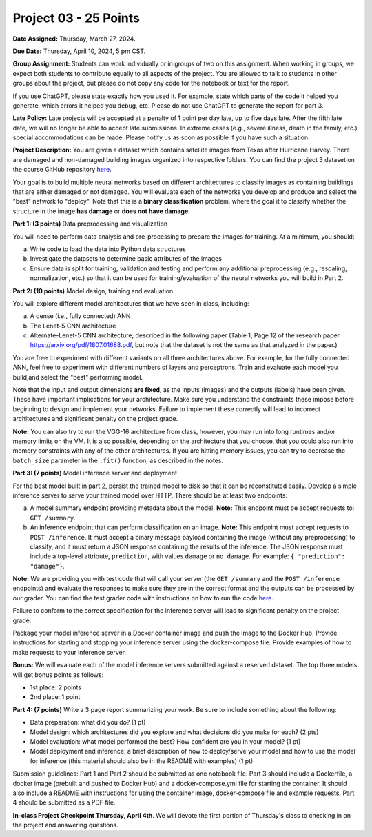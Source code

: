 Project 03 - 25 Points
======================

**Date Assigned:** Thursday, March 27, 2024.

**Due Date:** Thursday, April 10, 2024, 5 pm CST.

**Group Assignment:** Students can work individually or in groups of two on this assignment. 
When working in groups, we expect both students to contribute equally to all aspects of the 
project. You are allowed to talk to students in other groups about the project, but 
please do not copy any code for the notebook or text for the report.

If you use ChatGPT, please state exactly how you used it. For example, state which parts of the 
code it helped you generate, which errors it helped you debug, etc. Please do not use ChatGPT to 
generate the report for part 3. 

**Late Policy:**  Late projects will be accepted at a penalty of 1 point per day late, 
up to five days late. After the fifth late date, we will no longer be able to accept 
late submissions. In extreme cases (e.g., severe illness, death in the family, etc.) special 
accommodations can be made. Please notify us as soon as possible if you have such a situation. 

**Project Description:**
You are given a dataset which contains satellite images from Texas after Hurricane Harvey. 
There are damaged and non-damaged building images organized into respective folders. 
You can find the project 3 dataset 
on the course GitHub repository 
`here <https://github.com/joestubbs/coe379L-sp25/tree/master/datasets/unit03/Project3>`_. 

Your goal is to build multiple neural 
networks based on different architectures to classify images as containing buildings that 
are either damaged or not damaged. You will evaluate each of the networks you develop and 
produce and select the "best" network to "deploy". Note that this is a **binary classification**
problem, where the goal it to classify whether the structure in the image **has damage** or 
**does not have damage**. 

**Part 1: (3 points)** Data preprocessing and visualization

You will need to perform data analysis and pre-processing to prepare the images for training. 
At a minimum, you should:

a) Write code to load the data into Python data structures 
b) Investigate the datasets to determine basic attributes of the images
c) Ensure data is split for training, validation and testing and perform any additional 
   preprocessing (e.g., rescaling, normalization, etc.) so that it can be used 
   for training/evaluation of the neural networks you will build in Part 2. 

**Part 2: (10 points)** Model design, training and evaluation

You will explore different model architectures that we have seen in class, including: 

a) A dense (i.e., fully connected) ANN
b) The Lenet-5 CNN architecture
c) Alternate-Lenet-5 CNN architecture, described in the following paper
   (Table 1, Page 12 of the research paper https://arxiv.org/pdf/1807.01688.pdf, but note 
   that the dataset is not the same as that analyzed in the paper.)

You are free to experiment with different variants on all three architectures above. 
For example, for the fully connected ANN, feel free to experiment with different numbers 
of layers and perceptrons. Train and evaluate each model you build,and select the "best" 
performing model.

Note that the input and output dimensions **are fixed**, as the 
inputs (images) and the outputs (labels) have been given. These have important implications for your 
architecture. Make sure you understand the constraints these impose before beginning to design and 
implement your networks. Failure to implement these correctly will lead to incorrect architectures 
and significant penalty on the project grade. 

**Note:** You can also try to run the VGG-16 architecture from class, however, you may run
into long runtimes and/or memory limits on the VM. It is also possible, depending on the 
architecture that you choose, that you could also run into memory constraints with any of the 
other architectures. If you are hitting memory issues, you can try to decrease the ``batch_size``
parameter in the ``.fit()`` function, as described in the notes. 


**Part 3: (7 points)** Model inference server and deployment

For the best model built in part 2, persist the trained model to disk so that it can be 
reconstituted easily. 
Develop a simple inference server to serve your trained model over HTTP. There should be 
at least two endpoints:

a) A model summary endpoint providing metadata about the model. **Note:** This endpoint must be
   accept requests to: ``GET /summary``. 
b) An inference endpoint that can perform classification on an image. 
   **Note:** This endpoint must accept requests to ``POST /inference``. 
   It must accept a binary message payload containing the image (without any preprocessing) to 
   classify, and it must return a JSON response containing the results of the inference. The JSON
   response must include a top-level attribute, ``prediction``, with values ``damage`` or ``no_damage``.
   For example: ``{ "prediction": "damage"}``.
   
   
**Note:** We are providing you with test code that will call your server (the ``GET /summary`` and the 
``POST /inference`` endpoints) and evaluate the responses to make sure they are in the correct format 
and the outputs can be processed by our grader. You can find the test grader code with instructions on 
how to run the code `here <https://github.com/joestubbs/coe379L-sp25/tree/master/code/Project3>`_. 

Failure to conform to the correct 
specification for the inference server will lead to significant penalty on the project grade.

Package your model inference server in a Docker container image and push the image to the 
Docker Hub. Provide instructions for starting and stopping your inference server using 
the docker-compose file. Provide examples of how to make requests to your inference server. 

**Bonus:** We will evaluate each of the model inference servers submitted against 
a reserved dataset. The top three models will get bonus points as follows:

* 1st place: 2 points 
* 2nd place: 1 point 


**Part 4: (7 points)** Write a 3 page report summarizing your work. 
Be sure to include something about the following:

* Data preparation: what did you do? (1 pt)
* Model design: which architectures did you explore and what decisions did you make for 
  each? (2 pts)
* Model evaluation: what model performed the best? How confident are you in your model? (1 pt)
* Model deployment and inference: a brief description of how to deploy/serve your model 
  and how to use the model for inference (this material should also be in the 
  README with examples) (1 pt)


Submission guidelines: Part 1 and Part 2 should be submitted as one notebook file. 
Part 3 should include a Dockerfile, a docker image (prebuilt and pushed to Docker Hub) and 
a docker-compose.yml file for starting the container. It should also include a README with 
instructions for using the container image, docker-compose file and example requests. 
Part 4 should be submitted as a PDF file. 


**In-class Project Checkpoint Thursday, April 4th**. We will devote the first portion of Thursday's 
class to checking in on the project and answering questions. 